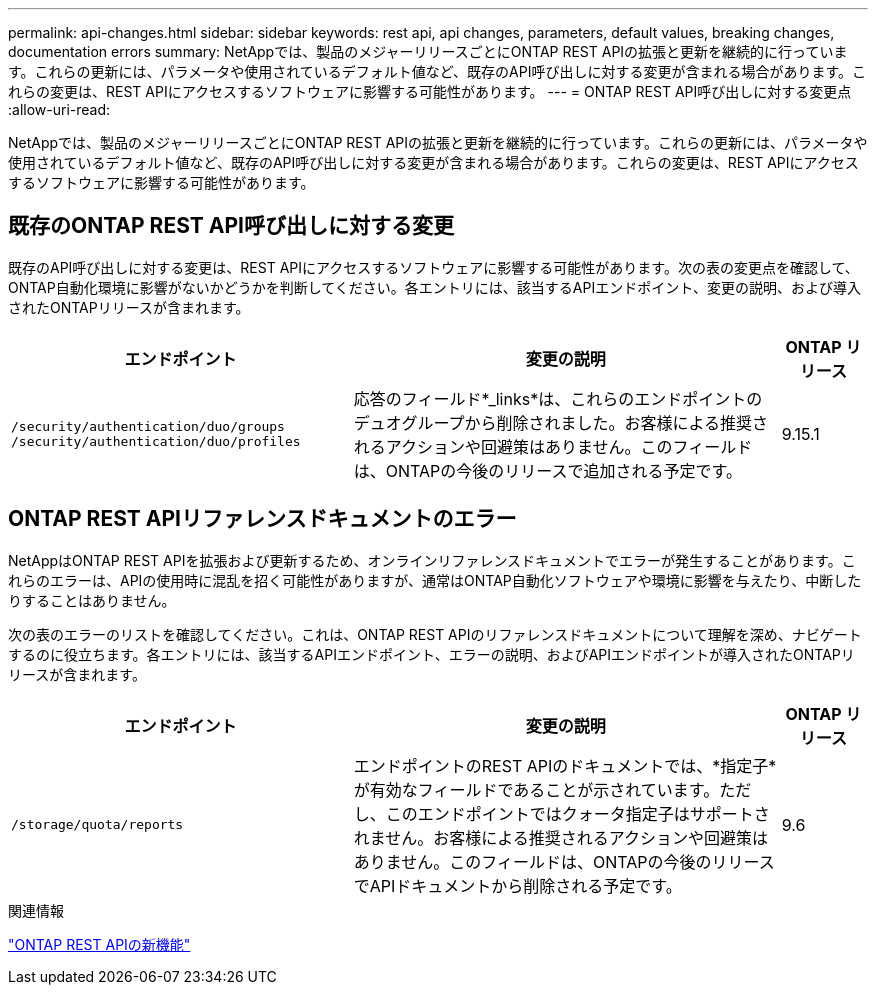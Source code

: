 ---
permalink: api-changes.html 
sidebar: sidebar 
keywords: rest api, api changes, parameters, default values, breaking changes, documentation errors 
summary: NetAppでは、製品のメジャーリリースごとにONTAP REST APIの拡張と更新を継続的に行っています。これらの更新には、パラメータや使用されているデフォルト値など、既存のAPI呼び出しに対する変更が含まれる場合があります。これらの変更は、REST APIにアクセスするソフトウェアに影響する可能性があります。 
---
= ONTAP REST API呼び出しに対する変更点
:allow-uri-read: 


[role="lead"]
NetAppでは、製品のメジャーリリースごとにONTAP REST APIの拡張と更新を継続的に行っています。これらの更新には、パラメータや使用されているデフォルト値など、既存のAPI呼び出しに対する変更が含まれる場合があります。これらの変更は、REST APIにアクセスするソフトウェアに影響する可能性があります。



== 既存のONTAP REST API呼び出しに対する変更

既存のAPI呼び出しに対する変更は、REST APIにアクセスするソフトウェアに影響する可能性があります。次の表の変更点を確認して、ONTAP自動化環境に影響がないかどうかを判断してください。各エントリには、該当するAPIエンドポイント、変更の説明、および導入されたONTAPリリースが含まれます。

[cols="40%,50%,10%"]
|===
| エンドポイント | 変更の説明 | ONTAP リリース 


| `/security/authentication/duo/groups`
`/security/authentication/duo/profiles` | 応答のフィールド*_links*は、これらのエンドポイントのデュオグループから削除されました。お客様による推奨されるアクションや回避策はありません。このフィールドは、ONTAPの今後のリリースで追加される予定です。 | 9.15.1 
|===


== ONTAP REST APIリファレンスドキュメントのエラー

NetAppはONTAP REST APIを拡張および更新するため、オンラインリファレンスドキュメントでエラーが発生することがあります。これらのエラーは、APIの使用時に混乱を招く可能性がありますが、通常はONTAP自動化ソフトウェアや環境に影響を与えたり、中断したりすることはありません。

次の表のエラーのリストを確認してください。これは、ONTAP REST APIのリファレンスドキュメントについて理解を深め、ナビゲートするのに役立ちます。各エントリには、該当するAPIエンドポイント、エラーの説明、およびAPIエンドポイントが導入されたONTAPリリースが含まれます。

[cols="40%,50%,10%"]
|===
| エンドポイント | 変更の説明 | ONTAP リリース 


| `/storage/quota/reports` | エンドポイントのREST APIのドキュメントでは、*指定子*が有効なフィールドであることが示されています。ただし、このエンドポイントではクォータ指定子はサポートされません。お客様による推奨されるアクションや回避策はありません。このフィールドは、ONTAPの今後のリリースでAPIドキュメントから削除される予定です。 | 9.6 
|===
.関連情報
link:whats-new.html["ONTAP REST APIの新機能"]
